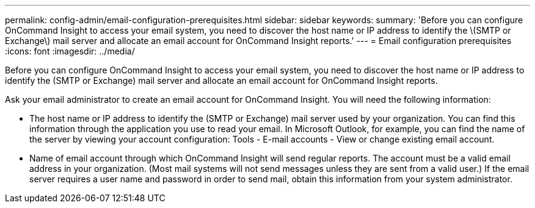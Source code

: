 ---
permalink: config-admin/email-configuration-prerequisites.html
sidebar: sidebar
keywords: 
summary: 'Before you can configure OnCommand Insight to access your email system, you need to discover the host name or IP address to identify the \(SMTP or Exchange\) mail server and allocate an email account for OnCommand Insight reports.'
---
= Email configuration prerequisites
:icons: font
:imagesdir: ../media/

[.lead]
Before you can configure OnCommand Insight to access your email system, you need to discover the host name or IP address to identify the (SMTP or Exchange) mail server and allocate an email account for OnCommand Insight reports.

Ask your email administrator to create an email account for OnCommand Insight. You will need the following information:

* The host name or IP address to identify the (SMTP or Exchange) mail server used by your organization. You can find this information through the application you use to read your email. In Microsoft Outlook, for example, you can find the name of the server by viewing your account configuration: Tools - E-mail accounts - View or change existing email account.
* Name of email account through which OnCommand Insight will send regular reports. The account must be a valid email address in your organization. (Most mail systems will not send messages unless they are sent from a valid user.) If the email server requires a user name and password in order to send mail, obtain this information from your system administrator.
